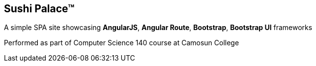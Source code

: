 == Sushi Palace(TM)

[.lead]
A simple SPA site showcasing *AngularJS*, *Angular Route*, *Bootstrap*, *Bootstrap UI* frameworks

Performed as part of Computer Science 140 course at Camosun College
